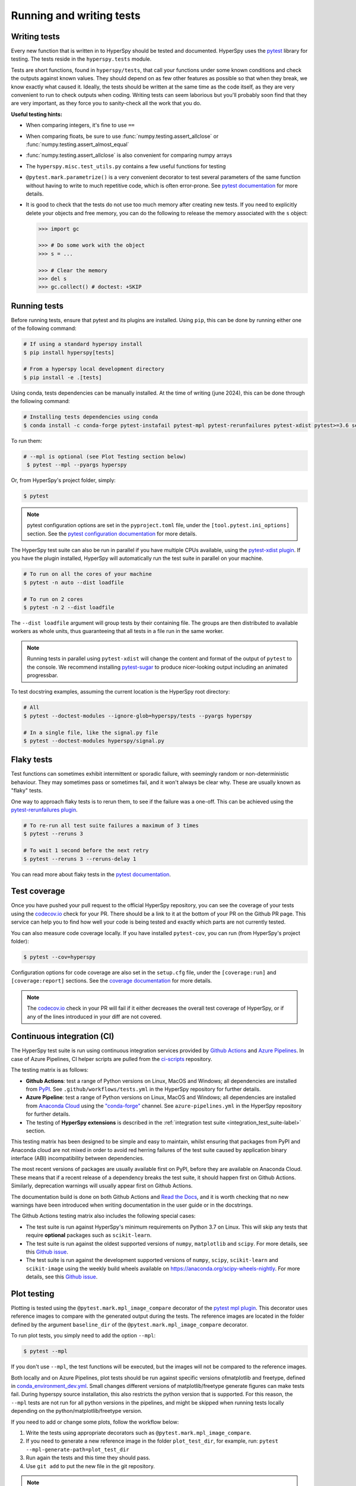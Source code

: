 

.. _testing-label:

Running and writing tests
=========================

Writing tests
^^^^^^^^^^^^^

Every new function that is written in to HyperSpy should be tested and
documented. HyperSpy uses the `pytest <http://doc.pytest.org/>`_ library
for testing. The tests reside in the ``hyperspy.tests`` module.

Tests are short functions, found in ``hyperspy/tests``, that call your functions
under some known conditions and check the outputs against known values. They
should depend on as few other features as possible so that when they break,
we know exactly what caused it. Ideally, the tests should be written at the
same time as the code itself, as they are very convenient to run to check
outputs when coding. Writing tests can seem laborious but you'll probably
soon find that they are very important, as they force you to sanity-check
all the work that you do.

**Useful testing hints:**

* When comparing integers, it's fine to use ``==``
* When comparing floats, be sure to use :func:`numpy.testing.assert_allclose`
  or :func:`numpy.testing.assert_almost_equal`
* :func:`numpy.testing.assert_allclose` is also convenient for comparing
  numpy arrays
* The ``hyperspy.misc.test_utils.py`` contains a few useful functions for
  testing
* ``@pytest.mark.parametrize()`` is a very convenient decorator to test several
  parameters of the same function without having to write to much repetitive
  code, which is often error-prone. See `pytest documentation
  <http://doc.pytest.org/en/latest/parametrize.html>`__ for more details.
* It is good to check that the tests do not use too much memory after
  creating new tests. If you need to explicitly delete your objects and free
  memory, you can do the following to release the memory associated with the
  ``s`` object:

  .. code:: python

    >>> import gc

    >>> # Do some work with the object
    >>> s = ...

    >>> # Clear the memory
    >>> del s
    >>> gc.collect() # doctest: +SKIP


Running tests
^^^^^^^^^^^^^

Before running tests, ensure that pytest and its plugins are installed. Using ``pip``, this can be done by running either one of the following command:

.. code:: bash

   # If using a standard hyperspy install
   $ pip install hyperspy[tests]

   # From a hyperspy local development directory
   $ pip install -e .[tests]

Using conda, tests dependencies can be manually installed. At the time of writing (june 2024), this can be done through the following command:

.. code:: bash

   # Installing tests dependencies using conda
   $ conda install -c conda-forge pytest-instafail pytest-mpl pytest-rerunfailures pytest-xdist pytest>=3.6 setuptools_scm

To run them:

.. code:: bash

  # --mpl is optional (see Plot Testing section below)
   $ pytest --mpl --pyargs hyperspy

Or, from HyperSpy's project folder, simply:

.. code:: bash

   $ pytest

.. note::

  pytest configuration options are set in the ``pyproject.toml`` file, under the
  ``[tool.pytest.ini_options]`` section. See the `pytest configuration documentation
  <https://docs.pytest.org/en/latest/customize.html>`_ for more details.

The HyperSpy test suite can also be run in parallel if you have multiple CPUs
available, using the `pytest-xdist plugin <https://pypi.org/project/pytest-xdist/>`_.
If you have the plugin installed, HyperSpy will automatically run the test suite in
parallel on your machine.

.. code:: bash

   # To run on all the cores of your machine
   $ pytest -n auto --dist loadfile

   # To run on 2 cores
   $ pytest -n 2 --dist loadfile

The ``--dist loadfile`` argument will group tests by their containing file. The
groups are then distributed to available workers as whole units, thus guaranteeing
that all tests in a file run in the same worker.

.. note::

    Running tests in parallel using ``pytest-xdist`` will change the content
    and format of the output of ``pytest`` to the console. We recommend installing
    `pytest-sugar <https://pypi.org/project/pytest-sugar/>`_ to produce
    nicer-looking output including an animated progressbar.

To test docstring examples, assuming the current location is the HyperSpy root
directory:

.. code:: bash

    # All
    $ pytest --doctest-modules --ignore-glob=hyperspy/tests --pyargs hyperspy

    # In a single file, like the signal.py file
    $ pytest --doctest-modules hyperspy/signal.py


Flaky tests
^^^^^^^^^^^

Test functions can sometimes exhibit intermittent or sporadic failure, with seemingly
random or non-deterministic behaviour. They may sometimes pass or sometimes fail, and
it won't always be clear why. These are usually known as "flaky" tests.

One way to approach flaky tests is to rerun them, to see if the failure was a one-off.
This can be achieved using the `pytest-rerunfailures plugin <https://pypi.org/project/pytest-rerunfailures/>`_.

.. code:: bash

    # To re-run all test suite failures a maximum of 3 times
    $ pytest --reruns 3

    # To wait 1 second before the next retry
    $ pytest --reruns 3 --reruns-delay 1

You can read more about flaky tests in the `pytest documentation 
<https://docs.pytest.org/en/stable/flaky.html>`__.


Test coverage
^^^^^^^^^^^^^

Once you have pushed your pull request to the official HyperSpy repository,
you can see the coverage of your tests using the
`codecov.io <https://codecov.io/gh/hyperspy/hyperspy>`_ check for
your PR. There should be a link to it at the bottom of your PR on the Github
PR page. This service can help you to find how well your code is being tested
and exactly which parts are not currently tested.

You can also measure code coverage locally. If you have installed ``pytest-cov``,
you can run (from HyperSpy's project folder):

.. code:: bash

    $ pytest --cov=hyperspy

Configuration options for code coverage are also set in the ``setup.cfg`` file,
under the ``[coverage:run]`` and ``[coverage:report]`` sections. See the `coverage
documentation <https://coverage.readthedocs.io/en/coverage-5.1/config.html>`_
for more details.

.. note::

   The `codecov.io <https://codecov.io/gh/hyperspy/hyperspy>`_ check in your
   PR will fail if it either decreases the overall test coverage of HyperSpy,
   or if any of the lines introduced in your diff are not covered.


Continuous integration (CI)
^^^^^^^^^^^^^^^^^^^^^^^^^^^

The HyperSpy test suite is run using continuous integration services provided by
`Github Actions <https://github.com/hyperspy/hyperspy/actions>`_ and
`Azure Pipelines <https://dev.azure.com/franciscode-la-pena-manchon/hyperspy/_build>`_.
In case of Azure Pipelines, CI helper scripts are pulled from the
`ci-scripts <https://github.com/hyperspy/ci-scripts>`_ repository.

The testing matrix is as follows:

- **Github Actions**: test a range of Python versions on Linux, MacOS and Windows;
  all dependencies are installed from `PyPI <https://pypi.org>`_.
  See ``.github/workflows/tests.yml`` in the HyperSpy repository for further details.
- **Azure Pipeline**: test a range of Python versions on Linux, MacOS and Windows;
  all dependencies are installed from `Anaconda Cloud <https://anaconda.org/>`_
  using the `"conda-forge" <https://anaconda.org/conda-forge>`_ channel.
  See ``azure-pipelines.yml`` in the HyperSpy repository for further details.
- The testing of **HyperSpy extensions** is described in the 
  :ref:`integration test suite <integration_test_suite-label>` section.

This testing matrix has been designed to be simple and easy to maintain, whilst
ensuring that packages from PyPI and Anaconda cloud are not mixed in order to
avoid red herring failures of the test suite caused by application binary
interface (ABI) incompatibility between dependencies.

The most recent versions of packages are usually available first on PyPI, before
they are available on Anaconda Cloud. These means that if a recent release of a
dependency breaks the test suite, it should happen first on Github Actions.
Similarly, deprecation warnings will usually appear first on Github Actions.

The documentation build is done on both Github Actions and
`Read the Docs <https://readthedocs.org/>`_, and it is worth checking that no new
warnings have been introduced when writing documentation in the user guide or
in the docstrings.

The Github Actions testing matrix also includes the following special cases:

- The test suite is run against HyperSpy's minimum requirements on Python 3.7
  on Linux. This will skip any tests that require **optional** packages such as
  ``scikit-learn``.
- The test suite is run against the oldest supported versions of ``numpy``,
  ``matplotlib`` and ``scipy``. For more details, see this
  `Github issue <https://github.com/hyperspy/hyperspy/pull/2485>`__.
- The test suite is run against the development supported versions of ``numpy``,
  ``scipy``, ``scikit-learn`` and ``scikit-image`` using the weekly build wheels
  available on https://anaconda.org/scipy-wheels-nightly. For more details, see
  this `Github issue <https://github.com/hyperspy/hyperspy/pull/2616>`__.

.. _plot-test-label:

Plot testing
^^^^^^^^^^^^
Plotting is tested using the ``@pytest.mark.mpl_image_compare`` decorator of
the `pytest mpl plugin <https://pypi.python.org/pypi/pytest-mpl>`_.  This
decorator uses reference images to compare with the generated output during the
tests. The reference images are located in the folder defined by the argument
``baseline_dir`` of the ``@pytest.mark.mpl_image_compare`` decorator.

To run plot tests, you simply need to add the option ``--mpl``:

.. code:: bash

    $ pytest --mpl

If you don't use ``--mpl``, the test functions will be executed, but the
images will not be compared to the reference images.

Both locally and on Azure Pipelines, plot tests should be run against specific 
versions ofmatplotlib and freetype, defined in `conda_environment_dev.yml 
<https://github.com/hyperspy/hyperspy/blob/RELEASE_next_minor/conda_environment_dev.yml>`__.
Small changes different versions of matplotlib/freetype generate figures can 
make tests fail. During hyperspy source installation, this also restricts the 
python version that is supported. For this reason, the ``--mpl`` tests are 
not run for all python versions in the pipelines, and might be skipped when 
running tests locally depending on the python/matplotlib/freetype version.

If you need to add or change some plots, follow the workflow below:

1. Write the tests using appropriate decorators such as
   ``@pytest.mark.mpl_image_compare``.
2. If you need to generate a new reference image in the folder
   ``plot_test_dir``, for example, run: ``pytest
   --mpl-generate-path=plot_test_dir``
3. Run again the tests and this time they should pass.
4. Use ``git add`` to put the new file in the git repository.

.. note::
  
  To generate baseline images, the matplotlib version defined in
  `conda_environment_dev.yml <https://github.com/hyperspy/hyperspy/blob/RELEASE_next_minor/conda_environment_dev.yml>`__
  is required.

When the plot tests fail, it is useful to inspect the figure comparing 
images generated by ``pytest-mpl``. Locally, they are stored in a 
temporary folder indicated in the failure message. On Azure pipelines, 
they are stored in the the artifacts tabs of the corresponding build:

.. figure:: ../user_guide/images/azure_pipeline_artifacts.png

For plotting tests, the matplotlib backend is set to ``agg`` by setting
the ``MPLBACKEND`` environment variable to ``agg``. At the first import of
``matplotlib.pyplot``, matplotlib will look at the ``MPLBACKEND`` environment
variable and accordingly set the backend.

Exporting pytest results as HTML
^^^^^^^^^^^^^^^^^^^^^^^^^^^^^^^^
With ``pytest-html``, it is possible to export the results of running pytest
for easier viewing. It can be installed by conda:

.. code:: bash

    $ conda install pytest-html

and run by:

.. code:: bash

    $ pytest --mpl --html=report.html

See `pytest-mpl <https://pypi.python.org/pypi/pytest-mpl>`_ for more details.


